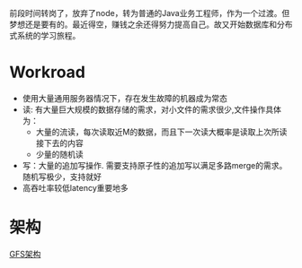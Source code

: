 #+BEGIN_COMMENT
.. title: 重读GFS
.. slug: zhong-du-gfs
.. date: 2018-06-23 15:16:08 UTC+08:00
.. tags: 
.. category: 
.. link: 
.. description: 
.. type: text
#+END_COMMENT

前段时间转岗了，放弃了node，转为普通的Java业务工程师，作为一个过渡。但梦想还是要有的。最近得空，赚钱之余还得努力提高自己。故又开始数据库和分布式系统的学习旅程。
#+HTML: <!--TEASER_END-->

* Workroad

- 使用大量通用服务器情况下，存在发生故障的机器成为常态
- 读: 有大量巨大规模的数据存储的需求，对小文件的需求很少,文件操作具体为：
  - 大量的流读，每次读取近M的数据，而且下一次读大概率是读取上次所读接下去的内容
  - 少量的随机读
- 写：大量的追加写操作. 需要支持原子性的追加写以满足多路merge的需求。 随机写极少，支持就好
- 高吞吐率较低latency重要地多

* 架构

[[img-url:/images/gfs_architecture.jpg][GFS架构]]
